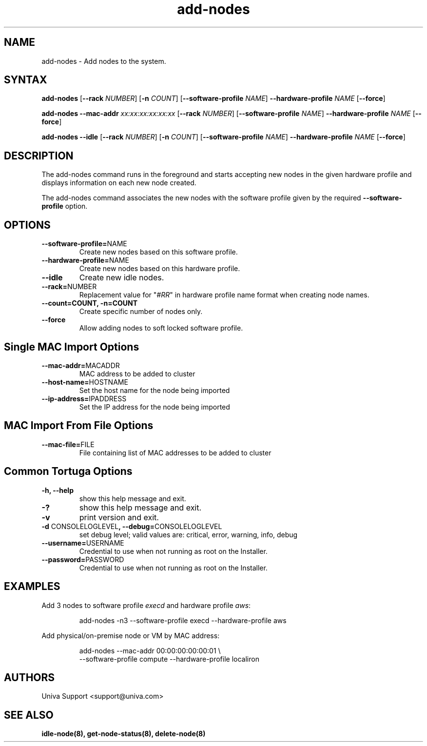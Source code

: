.\" Copyright 2008-2018 Univa Corporation
.\"
.\" Licensed under the Apache License, Version 2.0 (the "License");
.\" you may not use this file except in compliance with the License.
.\" You may obtain a copy of the License at
.\"
.\"    http://www.apache.org/licenses/LICENSE-2.0
.\"
.\" Unless required by applicable law or agreed to in writing, software
.\" distributed under the License is distributed on an "AS IS" BASIS,
.\" WITHOUT WARRANTIES OR CONDITIONS OF ANY KIND, either express or implied.
.\" See the License for the specific language governing permissions and
.\" limitations under the License.

.TH "add-nodes" "8" "6.3" "Univa" "Tortuga"
.SH "NAME"
.LP
add-nodes \- Add nodes to the system.
.SH "SYNTAX"
.LP
.B add-nodes
[\fB\-\-rack\fR \fINUMBER\fR]
[\fB\-n\fR \fICOUNT\fR]
[\fB\-\-software-profile\fR \fINAME\fR]
\fB\-\-hardware-profile\fR \fINAME\fR
[\fB\-\-force\fR]
.LP
.B add-nodes \-\-mac-addr \fIxx:xx:xx:xx:xx:xx\fR
[\fB\-\-rack\fR \fINUMBER\fR]
[\fB\-\-software-profile\fR \fINAME\fR]
\fB\-\-hardware-profile\fR \fINAME\fR
[\fB\-\-force\fR]
.LP
.B add-nodes \-\-idle
[\fB\-\-rack\fR \fINUMBER\fR]
[\fB\-n \fICOUNT\fR]
[\fB\-\-software-profile\fR \fINAME\fR]
\fB\-\-hardware-profile\fR \fINAME\fR
[\fB\-\-force\fR]
.SH "DESCRIPTION"
.LP
The add-nodes command runs in the foreground and starts accepting new
nodes in the given hardware profile and displays information on each new
node created.
.LP
The add-nodes command associates the new nodes with the software profile
given by the required \fB--software-profile\fR option.

.SH "OPTIONS"
.LP
.TP
\fB--software-profile=\fPNAME
Create new nodes based on this software profile.
.TP
\fB--hardware-profile=\fPNAME
Create new nodes based on this hardware profile.
.TP
\fB--idle
Create new idle nodes.
.TP
\fB--rack=\fPNUMBER
Replacement value for "\fI#RR\fR" in hardware profile name format when creating node names.
.TP
\fB--count=\fpCOUNT, -n=\fPCOUNT
Create specific number of nodes only.
.TP
.B \-\-force
Allow adding nodes to soft locked software profile.
.SH "Single MAC Import Options"
.TP
\fB--mac-addr=\fPMACADDR
MAC address to be added to cluster
.TP
\fB--host-name=\fPHOSTNAME
Set the host name for the node being imported
.TP
\fB--ip-address=\fPIPADDRESS
Set the IP address for the node being imported
.LP
.SH "MAC Import From File Options"
.LP
.TP
\fB--mac-file=\fPFILE
File containing list of MAC addresses to be added to cluster
.LP
.SH "Common Tortuga Options"
.TP
\fB-h, --help
show this help message and exit.
.TP
\fB-?
show this help message and exit.
.TP
\fB-v
print version and exit.
.TP
\fB-d \fPCONSOLELOGLEVEL\fB, --debug=\fPCONSOLELOGLEVEL
set debug level; valid values are: critical, error, warning, info, debug
.TP
\fB--username=\fPUSERNAME
Credential to use when not running as root on the Installer.
.TP
\fB--password=\fPPASSWORD
Credential to use when not running as root on the Installer.
.SH "EXAMPLES"
Add 3 nodes to software profile \fIexecd\fR and hardware profile \fIaws\fR:
.PP
.nf
.RS
add-nodes -n3 --software-profile execd --hardware-profile aws
.RE
.fi
.PP
Add physical/on-premise node or VM by MAC address:
.PP
.nf
.RS
add-nodes --mac-addr 00:00:00:00:00:01 \\
    --software-profile compute --hardware-profile localiron
.RE
.fi
.PP
.SH "AUTHORS"
Univa Support <support@univa.com>
.SH "SEE ALSO"
.BR idle-node(8),
.BR get-node-status(8),
.BR delete-node(8)
